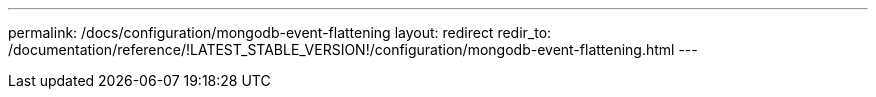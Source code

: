---
permalink: /docs/configuration/mongodb-event-flattening
layout: redirect
redir_to: /documentation/reference/!LATEST_STABLE_VERSION!/configuration/mongodb-event-flattening.html
---
